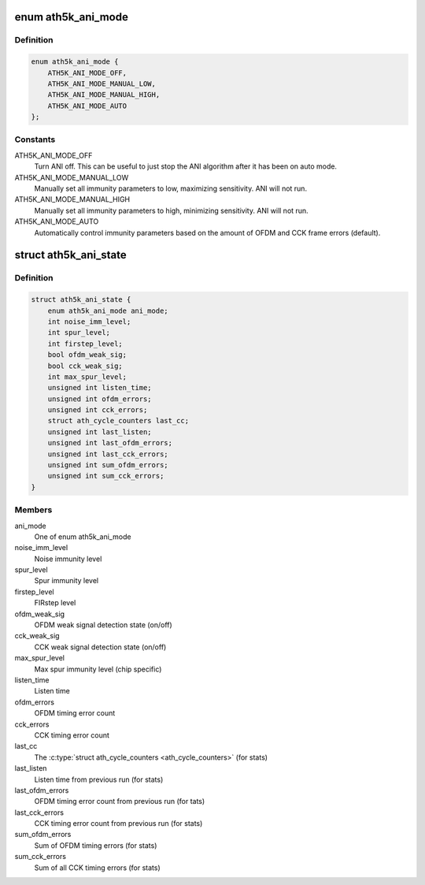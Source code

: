 .. -*- coding: utf-8; mode: rst -*-
.. src-file: drivers/net/wireless/ath/ath5k/ani.h

.. _`ath5k_ani_mode`:

enum ath5k_ani_mode
===================

.. c:type:: enum ath5k_ani_mode

    mode for ANI / noise sensitivity

.. _`ath5k_ani_mode.definition`:

Definition
----------

.. code-block:: c

    enum ath5k_ani_mode {
        ATH5K_ANI_MODE_OFF,
        ATH5K_ANI_MODE_MANUAL_LOW,
        ATH5K_ANI_MODE_MANUAL_HIGH,
        ATH5K_ANI_MODE_AUTO
    };

.. _`ath5k_ani_mode.constants`:

Constants
---------

ATH5K_ANI_MODE_OFF
    Turn ANI off. This can be useful to just stop the ANI
    algorithm after it has been on auto mode.

ATH5K_ANI_MODE_MANUAL_LOW
    Manually set all immunity parameters to low,
    maximizing sensitivity. ANI will not run.

ATH5K_ANI_MODE_MANUAL_HIGH
    Manually set all immunity parameters to high,
    minimizing sensitivity. ANI will not run.

ATH5K_ANI_MODE_AUTO
    Automatically control immunity parameters based on the
    amount of OFDM and CCK frame errors (default).

.. _`ath5k_ani_state`:

struct ath5k_ani_state
======================

.. c:type:: struct ath5k_ani_state

    ANI state and associated counters

.. _`ath5k_ani_state.definition`:

Definition
----------

.. code-block:: c

    struct ath5k_ani_state {
        enum ath5k_ani_mode ani_mode;
        int noise_imm_level;
        int spur_level;
        int firstep_level;
        bool ofdm_weak_sig;
        bool cck_weak_sig;
        int max_spur_level;
        unsigned int listen_time;
        unsigned int ofdm_errors;
        unsigned int cck_errors;
        struct ath_cycle_counters last_cc;
        unsigned int last_listen;
        unsigned int last_ofdm_errors;
        unsigned int last_cck_errors;
        unsigned int sum_ofdm_errors;
        unsigned int sum_cck_errors;
    }

.. _`ath5k_ani_state.members`:

Members
-------

ani_mode
    One of enum ath5k_ani_mode

noise_imm_level
    Noise immunity level

spur_level
    Spur immunity level

firstep_level
    FIRstep level

ofdm_weak_sig
    OFDM weak signal detection state (on/off)

cck_weak_sig
    CCK weak signal detection state (on/off)

max_spur_level
    Max spur immunity level (chip specific)

listen_time
    Listen time

ofdm_errors
    OFDM timing error count

cck_errors
    CCK timing error count

last_cc
    The \ :c:type:`struct ath_cycle_counters <ath_cycle_counters>`\  (for stats)

last_listen
    Listen time from previous run (for stats)

last_ofdm_errors
    OFDM timing error count from previous run (for tats)

last_cck_errors
    CCK timing error count from previous run (for stats)

sum_ofdm_errors
    Sum of OFDM timing errors (for stats)

sum_cck_errors
    Sum of all CCK timing errors (for stats)

.. This file was automatic generated / don't edit.

